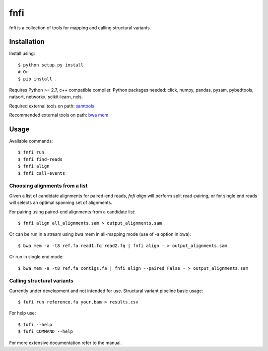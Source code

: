 ====
fnfi
====

fnfi is a collection of tools for mapping and calling structural variants.


Installation
------------
Install using::

    $ python setup.py install
    # Or
    $ pip install .

Requires Python >= 2.7, c++ compatible compiler. Python packages needed: click,
numpy, pandas, pysam, pybedtools, natsort, networkx, scikit-learn, ncls.

Required external tools on path: `samtools <http://www.htslib.org/>`_

Recommended external tools on path: `bwa mem <https://github.com/lh3/bwa/>`_

Usage
-----
Available commands::

    $ fnfi run
    $ fnfi find-reads
    $ fnfi align
    $ fnfi call-events


Choosing alignments from a list
~~~~~~~~~~~~~~~~~~~~~~~~~~~~~~~
Given a list of candidate alignments for paired-end reads, `fnfi align` will perform split read-pairing, or for single
end reads will selects an optimal spanning set of alignments.

For pairing using paired-end alignments from a candidate list::


    $ fnfi align all_alignments.sam > output_alignments.sam

Or can be run in a stream using bwa mem in all-mapping mode (use of -a option in bwa)::


    $ bwa mem -a -t8 ref.fa read1.fq read2.fq | fnfi align - > output_alignments.sam

Or run in single end mode::


    $ bwa mem -a -t8 ref.fa contigs.fa | fnfi align --paired False - > output_alignments.sam


Calling structural variants
~~~~~~~~~~~~~~~~~~~~~~~~~~~
Currently under development and not intended for use.
Structural variant pipeline basic usage::

    $ fufi run reference.fa your.bam > results.csv

For help use::

    $ fufi --help
    $ fufi COMMAND --help

For more extensive documentation refer to the manual.